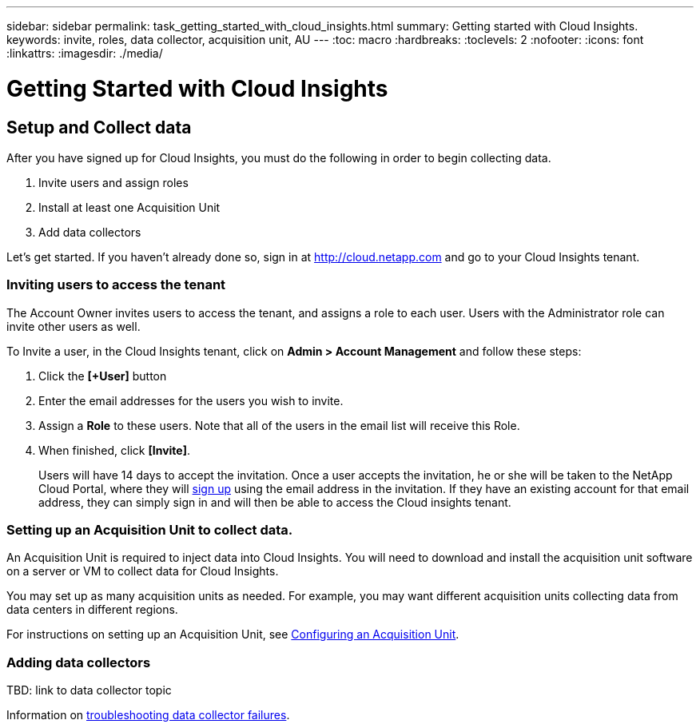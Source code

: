 ---
sidebar: sidebar
permalink: task_getting_started_with_cloud_insights.html
summary: Getting started with Cloud Insights.
keywords: invite, roles, data collector, acquisition unit, AU
---
:toc: macro
:hardbreaks:
:toclevels: 2
:nofooter:
:icons: font
:linkattrs:
:imagesdir: ./media/

= Getting Started with Cloud Insights

:hardbreaks:
:nofooter:
:icons: font
:linkattrs:
:imagesdir: ./media/
:keywords: OnCommand, Insight, documentation, help

toc::[]

== Setup and Collect data

After you have signed up for Cloud Insights, you must do the following in order to begin collecting data.

. Invite users and assign roles
. Install at least one Acquisition Unit
. Add data collectors


Let's get started. If you haven't already done so, sign in at http://cloud.netapp.com and go to your Cloud Insights tenant.

=== Inviting users to access the tenant

The Account Owner invites users to access the tenant, and assigns a role to each user.  Users with the Administrator role can invite other users as well.

To Invite a user, in the Cloud Insights tenant, click on *Admin > Account Management* and follow these steps:

. Click the *[+User]* button
. Enter the email addresses for the users you wish to invite.
. Assign a *Role* to these users. Note that all of the users in the email list will receive this Role.
. When finished, click *[Invite]*.
+
Users will have 14 days to accept the invitation. Once a user accepts the invitation, he or she will be taken to the NetApp Cloud Portal, where they will link:task_cloud_insights_onboarding_1.html[sign up] using the email address in the invitation. If they have an existing account for that email address, they can simply sign in and will then be able to access the Cloud insights tenant.

=== Setting up an Acquisition Unit to collect data.

An Acquisition Unit is required to inject data into Cloud Insights. You will need to download and install the acquisition unit software on a server or VM to collect data for Cloud Insights.

You may set up as many acquisition units as needed. For example, you may want different acquisition units collecting data from data centers in different regions.

For instructions on setting up an Acquisition Unit, see link:Task-Configure-acquisition-unit.html[Configuring an Acquisition Unit].

=== Adding data collectors

TBD: link to data collector topic

Information on link:task_troubleshooting_data_collector_failures.html[troubleshooting data collector failures].

